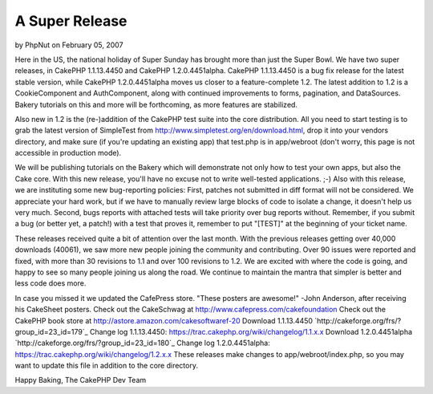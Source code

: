 A Super Release
===============

by PhpNut on February 05, 2007

Here in the US, the national holiday of Super Sunday has brought more
than just the Super Bowl.
We have two super releases, in CakePHP 1.1.13.4450 and CakePHP
1.2.0.4451alpha. CakePHP 1.1.13.4450 is a bug fix release for the
latest stable version, while CakePHP 1.2.0.4451alpha moves us closer
to a feature-complete 1.2. The latest addition to 1.2 is a
CookieComponent and AuthComponent, along with continued improvements
to forms, pagination, and DataSources. Bakery tutorials on this and
more will be forthcoming, as more features are stabilized.

Also new in 1.2 is the (re-)addition of the CakePHP test suite into
the core distribution. All you need to start testing is to grab the
latest version of SimpleTest from
`http://www.simpletest.org/en/download.html`_, drop it into your
vendors directory, and make sure (if you're updating an existing app)
that test.php is in app/webroot (don't worry, this page is not
accessible in production mode).

We will be publishing tutorials on the Bakery which will demonstrate
not only how to test your own apps, but also the Cake core. With this
new release, you'll have no excuse not to write well-tested
applications. ;-) Also with this release, we are instituting some new
bug-reporting policies: First, patches not submitted in diff format
will not be considered. We appreciate your hard work, but if we have
to manually review large blocks of code to isolate a change, it
doesn't help us very much. Second, bugs reports with attached tests
will take priority over bug reports without. Remember, if you submit a
bug (or better yet, a patch!) with a test that proves it, remember to
put "[TEST]" at the beginning of your ticket name.

These releases received quite a bit of attention over the last month.
With the previous releases getting over 40,000 downloads (40061), we
saw more new people joining the community and contributing. Over 90
issues were reported and fixed, with more than 30 revisions to 1.1 and
over 100 revisions to 1.2. We are excited with where the code is
going, and happy to see so many people joining us along the road. We
continue to maintain the mantra that simpler is better and less code
does more.

In case you missed it we updated the CafePress store.
"These posters are awesome!" -John Anderson, after receiving his
CakeSheet posters.
Check out the CakeSchwag at `http://www.cafepress.com/cakefoundation`_
Check out the CakePHP book store at
`http://astore.amazon.com/cakesoftwaref-20`_
Download 1.1.13.4450 `http://cakeforge.org/frs/?group_id=23_id=179`_
Change log 1.1.13.4450:
`https://trac.cakephp.org/wiki/changelog/1.1.x.x`_
Download 1.2.0.4451alpha
`http://cakeforge.org/frs/?group_id=23_id=180`_ Change log
1.2.0.4451alpha: `https://trac.cakephp.org/wiki/changelog/1.2.x.x`_
These releases make changes to app/webroot/index.php, so you may want
to update this file in addition to the core directory.

Happy Baking,
The CakePHP Dev Team

.. _http://astore.amazon.com/cakesoftwaref-20: http://astore.amazon.com/cakesoftwaref-20
.. __id=180: http://cakeforge.org/frs/?group_id=23&release_id=180
.. _http://www.cafepress.com/cakefoundation: http://www.cafepress.com/cakefoundation
.. __id=179: http://cakeforge.org/frs/?group_id=23&release_id=179
.. _http://www.simpletest.org/en/download.html: http://www.simpletest.org/en/download.html
.. _https://trac.cakephp.org/wiki/changelog/1.2.x.x: https://trac.cakephp.org/wiki/changelog/1.2.x.x
.. _https://trac.cakephp.org/wiki/changelog/1.1.x.x: https://trac.cakephp.org/wiki/changelog/1.1.x.x
.. meta::
    :title: A Super Release
    :description: CakePHP Article related to release,new release,1.2,News
    :keywords: release,new release,1.2,News
    :copyright: Copyright 2007 PhpNut
    :category: news

